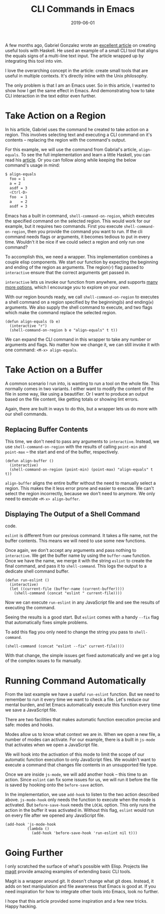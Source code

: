 #+TITLE: CLI Commands in Emacs
#+DATE: 2019-06-01
#+DRAFT: false
#+CATEGORIES: Emacs 
#+TAGS: guide emacs

A few months ago, Gabriel Gonzalez wrote an [[http://www.haskellforall.com/2018/10/detailed-walkthrough-for-beginner.html][excellent article]] on creating useful
tools with Haskell. He used an example of a small CLI tool that aligns the
equals signs of a multi-line text input. The article wrapped up by integrating
this tool into vim.

I love the overarching concept in the article: create small tools that are
useful in multiple contexts. It's directly inline with the Unix philosophy.

The only problem is that I am an Emacs user. So in this article, I wanted to
show how I get the same effect in Emacs. And demonstrating how to
take CLI interaction in the text editor even further.

* Take Action on a Region

In his article, Gabriel uses the command he created to take action on a region.
This involves selecting text and executing a CLI command on it's contents --
replacing the region with the command's output.

For this example, we will use the command from Gabrial's article,
~align-equals~. To see the full implementation and learn a little Haskell, 
you can read his [[http://www.haskellforall.com/2018/10/detailed-walkthrough-for-beginner.html][article]]. Or you can follow along while keeping the below
command's usage in mind:

#+begin_src bash
$ align-equals
  foo = 1
  a = 2
  asdf = 3
  <Ctrl-D>
  foo  = 1
  a    = 2
  asdf = 3
#+end_src

Emacs has a built in command, ~shell-command-on-region~, which executes the
specified command on the selected region. This would work for our example, but
it requires two commands. First you execute ~shell-command-on-region~, then you
provide the command you want to run. If the cli command needs flags or
arguments, it becomes tedious to put in every time. Wouldn't it be nice if we
could select a region and only run one command?

To accomplish this, we need a wrapper. This implementation combines a couple
elisp components. We start our function by expecting the beginning and ending of
the region as arguments. The region(~r~) flag passed to ~interactive~ ensure
that the correct arguments get passed in.

~interactive~ lets us invoke our function from anywhere, and supports [[https://www.gnu.org/software/emacs/manual/html_node/elisp/Interactive-Codes.html#Interactive-Codes][many more
options]], which I encourage you to explore on your own.

With our region bounds ready, we call ~shell-command-on-region~ to
executes a shell command on a region specified by the beginning(~b~) and
ending(~e~) arguments. We also supply the shell command to execute, and two
flags which make the command replace the selected region. 

#+begin_src elisp
(defun align-equals (b e) 
  (interactive "r")
  (shell-command-on-region b e "align-equals" t t))
#+end_src

We can expand the CLI command in this wrapper to take any number or arguments
and flags. No matter how we change it, we can still invoke it with one command:
~<M-x> align-equals~.

* Take Action on a Buffer

A common scenario I run into, is wanting to run a tool on the whole file. This
normally comes in two variants. I either want to modify the content of the file
in some way, like using a beautifier. Or I want to produce an output based on
the file content, like getting totals or showing lint errors.

Again, there are built in ways to do this, but a wrapper lets us do more with
our shell commands.

** Replacing Buffer Contents
   
This time, we don't need to pass any arguments to ~interactive~. Instead, we use
~shell-command-on-region~ with the results of calling ~point-min~ and
~point-max~ -- the start and end of the buffer, respectively.

#+begin_src elisp
(defun align-buffer ()
  (interactive)
  (shell-command-on-region (point-min) (point-max) "align-equals" t t))
#+end_src

~align-buffer~ aligns the entire buffer without the need to manually select a
region. This makes the it less error prone and easier to execute. We can't
select the region incorrectly, because we don't need to anymore. We only need to
execute ~<M-x> align-buffer~.

** Displaying The Output of a Shell Command
code. 

~eslint~ is different from our previous command. It takes a file name, not the
buffer contents. This means we will need to use some new functions.

Once again, we don't accept any arguments and pass nothing to ~interactive~. We
get the buffer name by using the ~buffer-name~ function. Once we have the name,
we merge it with the string ~eslint~ to create the final command, and pass it to
~shell-command~. This logs the output to a dedicate shell command buffer.

#+begin_src elisp
(defun run-eslint ()
  (interactive)
  (let ((current-file (buffer-name (current-buffer))))
    (shell-command (concat "eslint " current-file))))
#+end_src

Now we can execute ~run-eslint~ in any JavaScript file and see the results of
executing the command. 

Seeing the results is a good start. But ~eslint~ comes with a handy ~--fix~ flag
that automatically fixes simple problems.

To add this flag you only need to change the string you pass to ~shell-command~.

#+begin_src elisp
    (shell-command (concat "eslint --fix" current-file))))
#+end_src

With that change, the simple issues get fixed automatically and we get a
log of the complex issues to fix manually.

* Running Command Automatically
  
From the last example we have a useful ~run-eslint~ function. But we need to
remember to run it every time we want to check a file. Let's reduce our mental
burden, and let Emacs automatically execute this function every time we save a
JavaScript file. 

There are two facilities that makes automatic function execution precise and
safe: modes and hooks.

Modes allow us to know what context we are in. When we open a new file, a number
of modes can activate. For our example, there is a built in ~js-mode~ that
activates when we open a JavaScript file.

We will hook into the activation of this mode to limit the scope of our automatic
function execution to only JavaScript files. We wouldn't want to execute a
command that changes file contents in an unsupported file type.

Once we are inside ~js-mode~, we will add another hook -- this time to an
action. Since ~eslint~ can fix some issues for us, we will run it before the
file is saved by hooking onto the ~before-save~ action.

In the implementation, we use ~add-hook~ to listen to the two action described
above. ~js-mode-hook~ only needs the function to execute when the mode is
activated. But ~before-save-hook~ needs the ~LOCAL~ option. This only runs the
action in the buffer it was activated in. Without this flag, ~eslint~ would run
on every file after we opened any JavaScript file.

#+begin_src elisp
  (add-hook 'js-mode-hook
            (lambda ()
              (add-hook 'before-save-hook 'run-eslint nil t)))
#+end_src

* Going Further

I only scratched the surface of what's possible with Elisp. Projects like [[https://magit.vc/][magit]]
provide amazing examples of extending basic CLI tools.

Magit is a wrapper around git. It doesn't change what git does. Instead, it adds
on text manipulation and file awareness that Emacs is good at. If you need
inspiration for how to integrate other tools into Emacs, look no further. 

I hope that this article provided some inspiration and a few new tricks. Happy
hacking.
